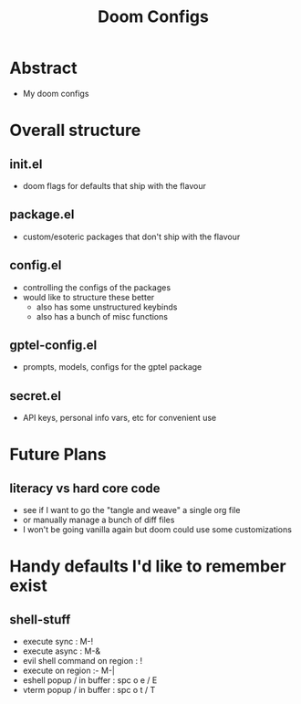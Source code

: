 #+title: Doom Configs

* Abstract
 - My doom configs

* Overall structure

** init.el
 - doom flags for defaults that ship with the flavour
** package.el
 - custom/esoteric packages that don't ship with the flavour
** config.el
 - controlling the configs of the packages
 - would like to structure these better
   - also has some unstructured keybinds
   - also has a bunch of misc functions

** gptel-config.el
 - prompts, models, configs for the gptel package

** secret.el
 - API keys, personal info vars, etc for convenient use

* Future Plans
** literacy vs hard core code
 - see if I  want to go the "tangle and weave" a single org file
 - or manually manage a bunch of diff files
 - I won't be going vanilla again but doom could use some customizations

* Handy defaults I'd like to remember exist
** shell-stuff
 - execute sync : M-!
 - execute async : M-&
 - evil shell command on region : !
 - execute on region :- M-|
 - eshell popup / in buffer : spc o e / E
 - vterm popup / in buffer : spc o t / T
